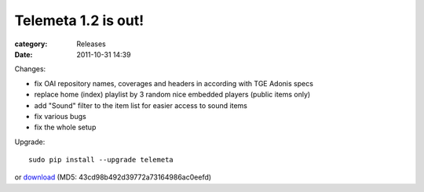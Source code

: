 Telemeta 1.2 is out!
######################

:category: Releases
:date: 2011-10-31 14:39

Changes:

* fix OAI repository names, coverages and headers in according with TGE Adonis specs
* replace home (index) playlist by 3 random nice embedded players (public items only)
* add "Sound" filter to the item list for easier access to sound items
* fix various bugs
* fix the whole setup

Upgrade::

    sudo pip install --upgrade telemeta

or `download <​​http://pypi.python.org/packages/source/T/Telemeta/Telemeta-1.2.tar.gz>`_ (MD5: 43cd98b492d39772a73164986ac0eefd)
